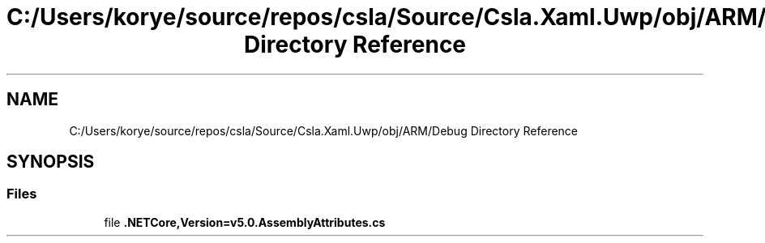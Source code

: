 .TH "C:/Users/korye/source/repos/csla/Source/Csla.Xaml.Uwp/obj/ARM/Debug Directory Reference" 3 "Wed Jul 21 2021" "Version 5.4.2" "CSLA.NET" \" -*- nroff -*-
.ad l
.nh
.SH NAME
C:/Users/korye/source/repos/csla/Source/Csla.Xaml.Uwp/obj/ARM/Debug Directory Reference
.SH SYNOPSIS
.br
.PP
.SS "Files"

.in +1c
.ti -1c
.RI "file \fB\&.NETCore,Version=v5\&.0\&.AssemblyAttributes\&.cs\fP"
.br
.in -1c
